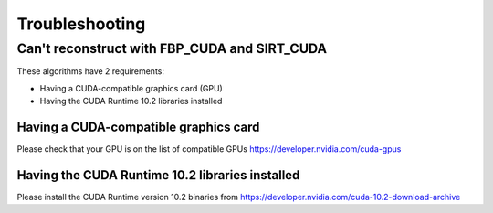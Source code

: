 .. _Troubleshooting:

Troubleshooting
===============

Can't reconstruct with FBP_CUDA and SIRT_CUDA
---------------------------------------------

These algorithms have 2 requirements:

- Having a CUDA-compatible graphics card (GPU)
- Having the CUDA Runtime 10.2 libraries installed


Having a CUDA-compatible graphics card
######################################

Please check that your GPU is on the list of compatible GPUs https://developer.nvidia.com/cuda-gpus

Having the CUDA Runtime 10.2 libraries installed
################################################

Please install the CUDA Runtime version 10.2 binaries from https://developer.nvidia.com/cuda-10.2-download-archive

